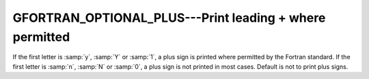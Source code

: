 ..
  Copyright 1988-2022 Free Software Foundation, Inc.
  This is part of the GCC manual.
  For copying conditions, see the copyright.rst file.

.. _gfortran_optional_plus:

GFORTRAN_OPTIONAL_PLUS---Print leading + where permitted
********************************************************

If the first letter is :samp:`y`, :samp:`Y` or :samp:`1`,
a plus sign is printed
where permitted by the Fortran standard.  If the first letter
is :samp:`n`, :samp:`N` or :samp:`0`, a plus sign is not printed
in most cases.  Default is not to print plus signs.